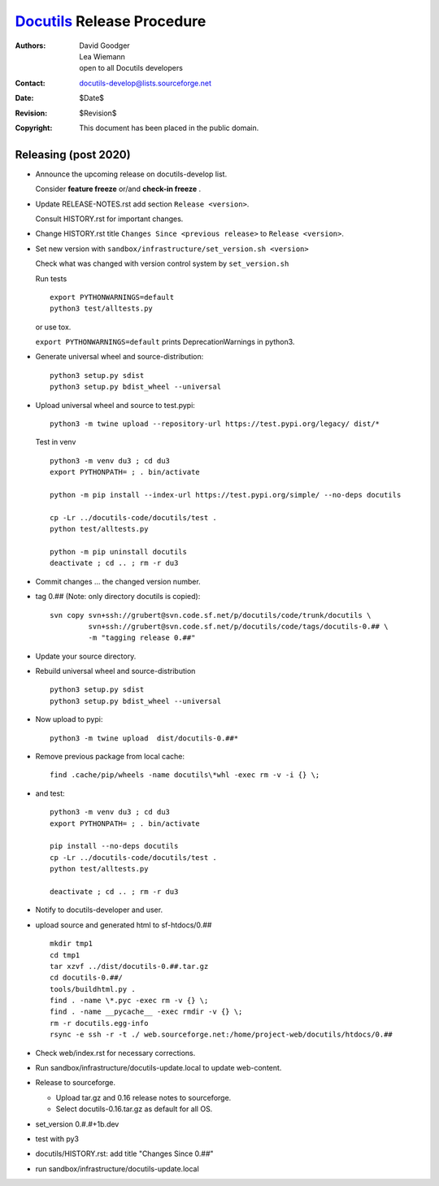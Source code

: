 =============================
 Docutils_ Release Procedure
=============================

:Authors: David Goodger; Lea Wiemann; open to all Docutils developers
:Contact: docutils-develop@lists.sourceforge.net
:Date: $Date$
:Revision: $Revision$
:Copyright: This document has been placed in the public domain.

.. _Docutils: http://docutils.sourceforge.io/

Releasing (post 2020)
---------------------

* Announce the upcoming release on docutils-develop list.

  Consider **feature freeze** or/and **check-in freeze** .

* Update RELEASE-NOTES.rst add section ``Release <version>``.

  Consult HISTORY.rst for important changes.

* Change HISTORY.rst title ``Changes Since <previous release>`` to ``Release <version>``.

* Set new version with ``sandbox/infrastructure/set_version.sh <version>``

  Check what was changed with version control system by ``set_version.sh``

  Run tests ::

    export PYTHONWARNINGS=default
    python3 test/alltests.py

  or use tox.
    
  ``export PYTHONWARNINGS=default`` prints DeprecationWarnings in python3.

* Generate universal wheel and source-distribution::

    python3 setup.py sdist
    python3 setup.py bdist_wheel --universal

* Upload universal wheel and source to test.pypi::

    python3 -m twine upload --repository-url https://test.pypi.org/legacy/ dist/*

  Test in venv ::

    python3 -m venv du3 ; cd du3
    export PYTHONPATH= ; . bin/activate

    python -m pip install --index-url https://test.pypi.org/simple/ --no-deps docutils

    cp -Lr ../docutils-code/docutils/test .
    python test/alltests.py

    python -m pip uninstall docutils
    deactivate ; cd .. ; rm -r du3

* Commit changes ... the changed version number.

* tag 0.## (Note: only directory docutils is copied)::

    svn copy svn+ssh://grubert@svn.code.sf.net/p/docutils/code/trunk/docutils \
             svn+ssh://grubert@svn.code.sf.net/p/docutils/code/tags/docutils-0.## \
             -m "tagging release 0.##"

* Update your source directory. 
* Rebuild universal wheel and source-distribution ::

    python3 setup.py sdist
    python3 setup.py bdist_wheel --universal

* Now upload to pypi::

    python3 -m twine upload  dist/docutils-0.##*

* Remove previous package from local cache::

    find .cache/pip/wheels -name docutils\*whl -exec rm -v -i {} \;

* and test::

    python3 -m venv du3 ; cd du3
    export PYTHONPATH= ; . bin/activate

    pip install --no-deps docutils
    cp -Lr ../docutils-code/docutils/test .
    python test/alltests.py

    deactivate ; cd .. ; rm -r du3

* Notify to docutils-developer and user.

* upload source and generated html to sf-htdocs/0.## ::

    mkdir tmp1
    cd tmp1
    tar xzvf ../dist/docutils-0.##.tar.gz
    cd docutils-0.##/
    tools/buildhtml.py .
    find . -name \*.pyc -exec rm -v {} \;
    find . -name __pycache__ -exec rmdir -v {} \;
    rm -r docutils.egg-info
    rsync -e ssh -r -t ./ web.sourceforge.net:/home/project-web/docutils/htdocs/0.##

* Check web/index.rst for necessary corrections.
* Run sandbox/infrastructure/docutils-update.local to update web-content.
* Release to sourceforge.

  - Upload tar.gz and 0.16 release notes to sourceforge.
  - Select docutils-0.16.tar.gz as default for all OS.  

* set_version 0.#.#+1b.dev
* test with py3
* docutils/HISTORY.rst: add title "Changes Since 0.##"
* run sandbox/infrastructure/docutils-update.local


..
   Local Variables:
   mode: indented-text
   indent-tabs-mode: nil
   sentence-end-double-space: t
   fill-column: 70
   End:
